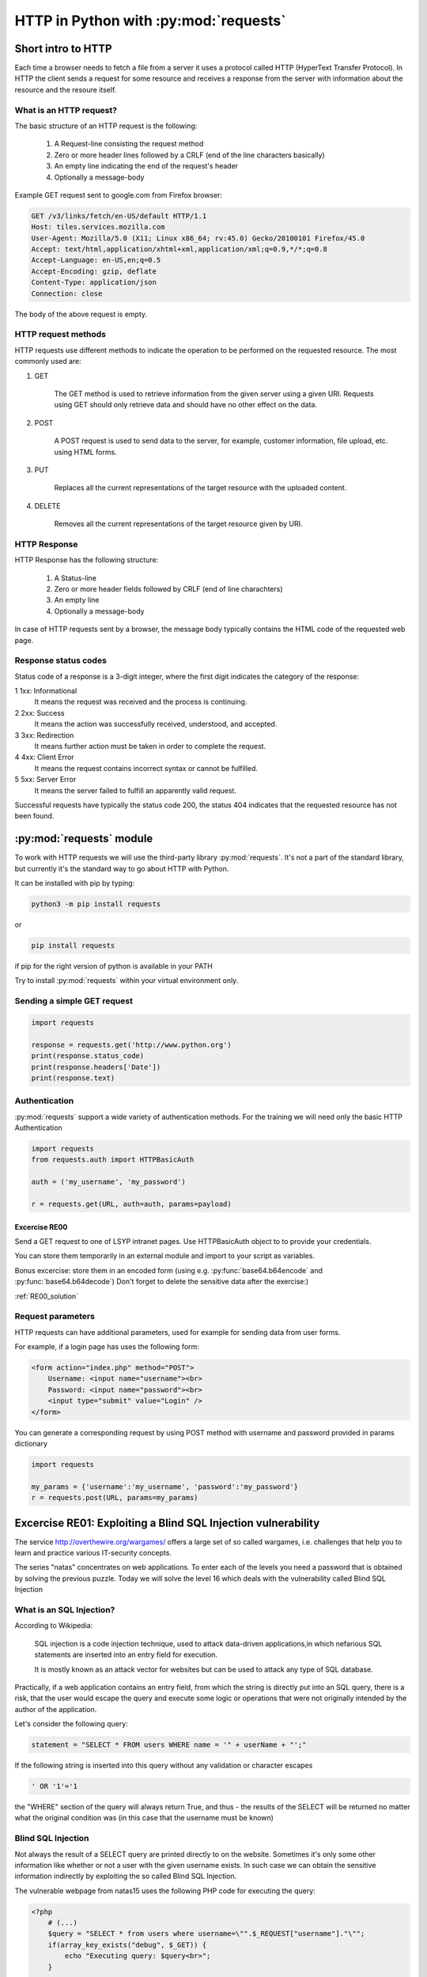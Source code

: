 HTTP in Python with :py:mod:`requests`
======================================================

Short intro to HTTP
-----------------------

Each time a browser needs to fetch a file from a server it uses a protocol called HTTP (HyperText Transfer Protocol).
In HTTP the client sends a request for some resource and receives a response from the server with information about the resource and the resoure itself.

What is an HTTP request?
++++++++++++++++++++++++++++

The basic structure of an HTTP request is the following:

    #. A Request-line consisting the request method

    #. Zero or more header lines followed by a CRLF (end of the line characters basically)

    #. An empty line indicating the end of the request's header

    #. Optionally a message-body

Example GET request sent to google.com from Firefox browser:

.. code-block:: none

    GET /v3/links/fetch/en-US/default HTTP/1.1
    Host: tiles.services.mozilla.com
    User-Agent: Mozilla/5.0 (X11; Linux x86_64; rv:45.0) Gecko/20100101 Firefox/45.0
    Accept: text/html,application/xhtml+xml,application/xml;q=0.9,*/*;q=0.8
    Accept-Language: en-US,en;q=0.5
    Accept-Encoding: gzip, deflate
    Content-Type: application/json
    Connection: close


The body of the above request is empty.

HTTP request methods
++++++++++++++++++++++++++++

HTTP requests use different methods to indicate the operation to be performed on the requested resource. The most commonly used are:

#. GET

    The GET method is used to retrieve information from the given server using a given URI. Requests using GET should only retrieve data and should have no other effect on the data.

#. POST

    A POST request is used to send data to the server, for example, customer information, file upload, etc. using HTML forms.

#. PUT

    Replaces all the current representations of the target resource with the uploaded content.

#. DELETE

    Removes all the current representations of the target resource given by URI.

HTTP Response
++++++++++++++++++++++++++++

HTTP Response has the following structure:

    #. A Status-line

    #. Zero or more header fields followed by CRLF (end of line charachters)

    #. An empty line

    #. Optionally a message-body


In case of HTTP requests sent by a browser, the message body typically contains the HTML code of the requested web page.

Response status codes
++++++++++++++++++++++++++++

Status code of a response is a 3-digit integer, where the first digit indicates the category of the response:

1 	1xx: Informational
    It means the request was received and the process is continuing.

2 	2xx: Success
    It means the action was successfully received, understood, and accepted.

3 	3xx: Redirection
    It means further action must be taken in order to complete the request.

4 	4xx: Client Error
    It means the request contains incorrect syntax or cannot be fulfilled.

5 	5xx: Server Error
    It means the server failed to fulfill an apparently valid request.

Successful requests have typically the status code 200, the status 404 indicates that the requested resource has not been found.


:py:mod:`requests` module
----------------------------------------

To work with HTTP requests we will use the third-party library :py:mod:`requests`.
It's not a part of the standard library, but currently it's the standard way to go about HTTP with Python.

It can be installed with pip by typing:

.. code-block:: none

    python3 -m pip install requests

or

.. code-block:: none

    pip install requests

if pip for the right version of python is available in your PATH

Try to install :py:mod:`requests` within your virtual environment only.


Sending a simple GET request
++++++++++++++++++++++++++++++++++++

.. code-block:: python

    import requests

    response = requests.get('http://www.python.org')
    print(response.status_code)
    print(response.headers['Date'])
    print(response.text)


Authentication
+++++++++++++++++++++++++++++++++++++++

:py:mod:`requests` support a wide variety of authentication methods. For the training we will need only the basic HTTP Authentication

.. code-block:: python

    import requests
    from requests.auth import HTTPBasicAuth

    auth = ('my_username', 'my_password')

    r = requests.get(URL, auth=auth, params=payload)


Excercise RE00
____________________

Send a GET request to one of LSYP intranet pages. Use HTTPBasicAuth object to to provide your credentials.

You can store them temporarily in an external module and import to your script as variables.

Bonus excercise: store them in an encoded form (using e.g. :py:func:`base64.b64encode` and :py:func:`base64.b64decode`)
Don't forget to delete the sensitive data after the exercise:)

:ref:`RE00_solution`

Request parameters
++++++++++++++++++++++++++++

HTTP requests can have additional parameters, used for example for sending data from user forms.

For example, if a login page has uses the following form:

.. code-block:: html

    <form action="index.php" method="POST">
        Username: <input name="username"><br>
        Password: <input name="password"><br>
        <input type="submit" value="Login" />
    </form>

You can generate a corresponding request by using POST method with username and password provided in params dictionary

.. code-block:: python

    import requests

    my_params = {'username':'my_username', 'password':'my_password'}
    r = requests.post(URL, params=my_params)

Excercise RE01: Exploiting a Blind SQL Injection vulnerability
--------------------------------------------------------------

The service http://overthewire.org/wargames/ offers a large set of so called wargames, i.e. challenges that help you to learn and practice various IT-security concepts.

The series "natas" concentrates on web applications. To enter each of the levels you need a password that is obtained by solving the previous puzzle.
Today we will solve the level 16 which deals with the vulnerability called Blind SQL Injection

What is an SQL Injection?
+++++++++++++++++++++++++++++

According to Wikipedia:

.. pull-quote::

    SQL injection is a code injection technique, used to attack data-driven applications,in which nefarious SQL statements are inserted into an entry field for execution.

    It is mostly known as an attack vector for websites but can be used to attack any type of SQL database.

Practically, if a web application contains an entry field, from which the string is directly put into an SQL query,
there is a risk, that the user would escape the query and execute some logic or operations that were not originally intended by the author of the application.


Let's consider the following query:

.. code-block:: python

    statement = "SELECT * FROM users WHERE name = '" + userName + "';"

If the following string is inserted into this query without any validation or character escapes

.. code-block:: none

    ' OR '1'='1


the "WHERE" section of the query will always return True, and thus - the results of the SELECT will be returned no matter what the original condition was (in this case that the username must be known)


Blind SQL Injection
++++++++++++++++++++++++

Not always the result of a SELECT query are printed directly to on the website. Sometimes it's only some other information like whether or not a user with the given username exists.
In such case we can obtain the sensitive information indirectly by exploiting the so called Blind SQL Injection.

The vulnerable webpage from natas15 uses the following PHP code for executing the query:

.. code-block:: php

    <?php
        # (...)
        $query = "SELECT * from users where username=\"".$_REQUEST["username"]."\"";
        if(array_key_exists("debug", $_GET)) {
            echo "Executing query: $query<br>";
        }

        $res = mysql_query($query, $link);
        if($res) {
        if(mysql_num_rows($res) > 0) {
            echo "This user exists.<br>";
        } else {
            echo "This user doesn't exist.<br>";
        }
        } else {
            echo "Error in query.<br>";
        }
        # (...)
    ?>

As we can see, the "username" variable is inserted directly from the POST request and that creates an SQL injection vulnerability.
However the results of the query to the database are not printed anywhere.

Is the information that the given user exists enough to obtain his password?

SQL LIKE operator
____________________________

The LIKE operator is used in a WHERE clause to search for a specified pattern in a column.

The following SQL statement selects all customers with a City starting with the letter "s":
Example:

.. code-block:: sql

    SELECT * FROM Customers
    WHERE City LIKE 's%';

SQL BINARY operator
____________________________

In the considered scenario, LIKE will check the pattern case-insensitively (will return true both when the password starts with A or a, regardless the case)
Use LIKE BINARY to get a case-sensitive results.

Malicious query
____________________________

By combining the original query that checks if the user exists with the additional condition on the password, we can create an injection that will result in the text "This user exists"
displayed only if the user exists AND its password starts with the given letter.

Try to form the query on your own before going for the :ref:`RE01_solution`.



Tasks
____________


#. Write a Python script that will find the password for the user natas16
#. Assume that the password is 32 characters long and contains numbers and upper and lower case letters.
#. Use Blind SQL injection with LIKE BINARY operator to check if the user's password starts with some letter.
#. After each request check if the response contains the expected text, "This user exists."
#. If a single check is successful, move on trying to guess the next letter.
#. Print the whole password on the screen and try to login to the next level.


Excercise RE02: Brute force attack on session id
--------------------------------------------------------------

This example is another level from natas wargame.
In this excercise we will hijack a session by executing a brute force attack on the session id.

We assume that on the server there already exists an authenticated admin session and once we send a request with its id, the password to the next level will be revealed.


What is a session ID?
+++++++++++++++++++++++++++

A session ID in network communication is a piece of data used to identify a series of related message exchanges between the client and the server.
A Session ID is used to identify a logged in user and thus, when stolen, can be used to obtain the user's privileges.
In real systems, session ids are long, randomly generated values to prevent session hijacking by guessing or brute force attacks.

However in this excercise we will simulate an attack on a website that grants session ids as random numbers from a very limited pool.

In PHP session id is stored read from a cookie value PHPSESSID.

To send a cookie with :py:mod:`requests`, use cookies parameter:

.. code-block:: python

    import requests

    # (...)

    requests.post(URL, cookies={'cookie_name', 'cookie_value'})

Tasks
______

level: http://natas18.natas.labs.overthewire.org

username: natas18

password: xvKIqDjy4OPv7wCRgDlmj0pFsCsDjhdP

#. Open natas18 in the browser, examine the webpage, check the source and see what data is exchanged with the server (by looking at the name of the input field in the page source)
#. Use Python requests to send a request to the website and print the response
#. Brute force the session id by sending requests with different values of the cookie, assume that the PHPSESSID value is an integer.
#. Look for a response that reveals the password. Assume that you know that the password is a 32 characters long string of numbers and letters
#. Extract the password from the response and print it on the screen (use regular expressions!)